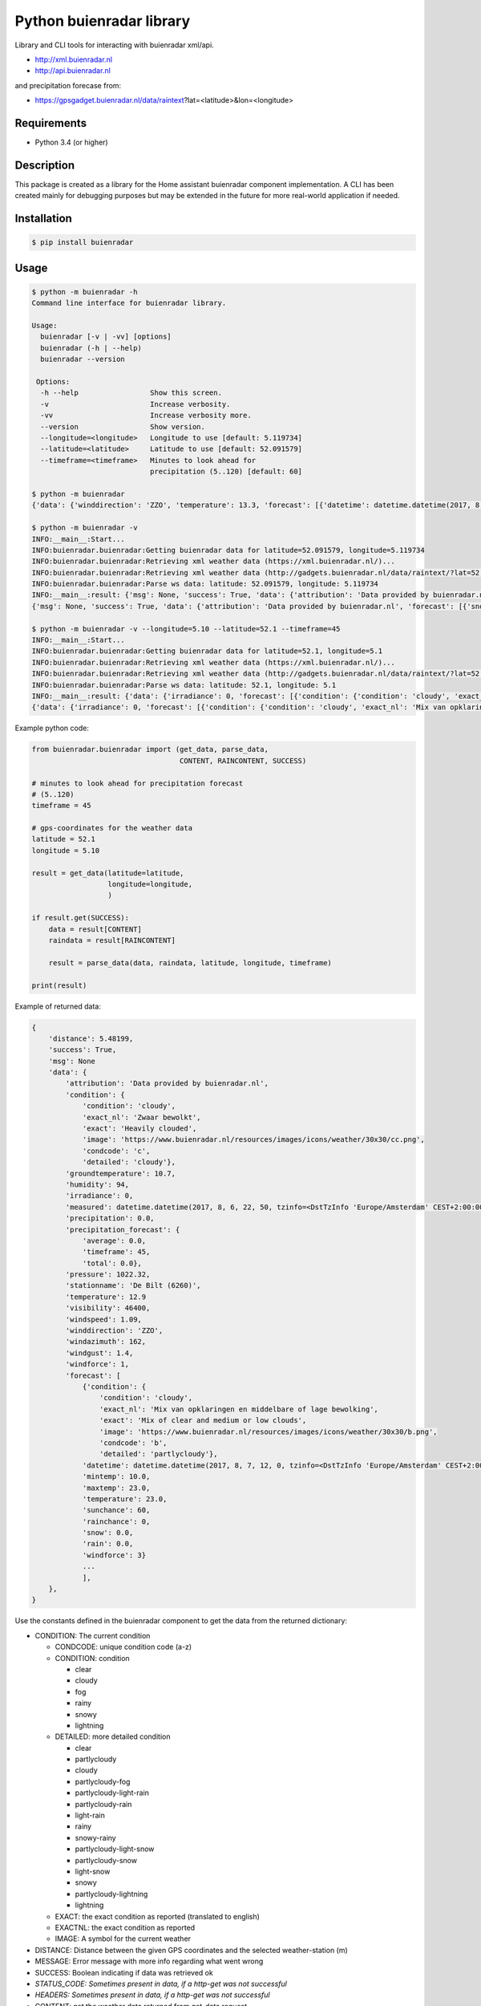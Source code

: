 Python buienradar library
=========================

Library and CLI tools for interacting with buienradar xml/api.

- http://xml.buienradar.nl
- http://api.buienradar.nl

and precipitation forecase from: 

- https://gpsgadget.buienradar.nl/data/raintext?lat=<latitude>&lon=<longitude>


Requirements
------------

- Python 3.4 (or higher)


Description
-----------

This package is created as a library for the Home assistant buienradar component implementation. A CLI has been created mainly for debugging purposes but may be extended in the future for more real-world application if needed.

Installation
------------

.. code-block:: bash

    $ pip install buienradar

Usage
-----

.. code-block:: bash

    $ python -m buienradar -h
    Command line interface for buienradar library.

    Usage:
      buienradar [-v | -vv] [options]
      buienradar (-h | --help)
      buienradar --version

     Options:
      -h --help                 Show this screen.
      -v                        Increase verbosity.
      -vv                       Increase verbosity more.
      --version                 Show version.
      --longitude=<longitude>   Longitude to use [default: 5.119734]
      --latitude=<latitude>     Latitude to use [default: 52.091579]
      --timeframe=<timeframe>   Minutes to look ahead for
                                precipitation (5..120) [default: 60]

    $ python -m buienradar
    {'data': {'winddirection': 'ZZO', 'temperature': 13.3, 'forecast': [{'datetime': datetime.datetime(2017, 8, 7, 12, 0, tzinfo=<DstTzInfo 'Europe/Amsterdam' CEST+2:00:00 DST>), 'rainchance': 0, 'condition': {'exact_nl': 'Mix van opklaringen en middelbare of lage bewolking', 'exact': 'Mix of clear and medium or low clouds', 'condcode': 'b', 'image': 'https://www.buienradar.nl/resources/images/icons/weather/30x30/b.png', 'condition': 'cloudy', 'detailed': 'partlycloudy'}, 'snow': 0.0, 'temperature': 23.0, 'sunchance': 60, 'mintemp': 10.0, 'windforce': 3, 'maxtemp': 23.0, 'rain': 0.0}, {'datetime': datetime.datetime(2017, 8, 8, 12, 0, tzinfo=<DstTzInfo 'Europe/Amsterdam' CEST+2:00:00 DST>), 'rainchance': 80, 'condition': {'exact_nl': 'Zwaar bewolkt en regen', 'exact': 'Heavily clouded with rain', 'condcode': 'q', 'image': 'https://www.buienradar.nl/resources/images/icons/weather/30x30/q.png', 'condition': 'rainy', 'detailed': 'rainy'}, 'snow': 0.0, 'temperature': 20.0, 'sunchance': 20, 'mintemp': 13.0, 'windforce': 3, 'maxtemp': 20.0, 'rain': 6.0}, {'datetime': datetime.datetime(2017, 8, 9, 12, 0, tzinfo=<DstTzInfo 'Europe/Amsterdam' CEST+2:00:00 DST>), 'rainchance': 80, 'condition': {'exact_nl': 'Afwisselend bewolkt met (mogelijk) wat lichte regen', 'exact': 'Alternatingly cloudy with some light rain', 'condcode': 'f', 'image': 'https://www.buienradar.nl/resources/images/icons/weather/30x30/f.png', 'condition': 'rainy', 'detailed': 'partlycloudy-light-rain'}, 'snow': 0.0, 'temperature': 19.0, 'sunchance': 30, 'mintemp': 12.0, 'windforce': 3, 'maxtemp': 19.0, 'rain': 6.0}, {'datetime': datetime.datetime(2017, 8, 10, 12, 0, tzinfo=<DstTzInfo 'Europe/Amsterdam' CEST+2:00:00 DST>), 'rainchance': 80, 'condition': {'exact_nl': 'Afwisselend bewolkt met (mogelijk) wat lichte regen', 'exact': 'Alternatingly cloudy with some light rain', 'condcode': 'f', 'image': 'https://www.buienradar.nl/resources/images/icons/weather/30x30/f.png', 'condition': 'rainy', 'detailed': 'partlycloudy-light-rain'}, 'snow': 0.0, 'temperature': 17.0, 'sunchance': 30, 'mintemp': 11.0, 'windforce': 3, 'maxtemp': 17.0, 'rain': 12.0}, {'datetime': datetime.datetime(2017, 8, 11, 12, 0, tzinfo=<DstTzInfo 'Europe/Amsterdam' CEST+2:00:00 DST>), 'rainchance': 60, 'condition': {'exact_nl': 'Afwisselend bewolkt met (mogelijk) wat lichte regen', 'exact': 'Alternatingly cloudy with some light rain', 'condcode': 'f', 'image': 'https://www.buienradar.nl/resources/images/icons/weather/30x30/f.png', 'condition': 'rainy', 'detailed': 'partlycloudy-light-rain'}, 'snow': 0.0, 'temperature': 17.0, 'sunchance': 30, 'mintemp': 11.0, 'windforce': 4, 'maxtemp': 17.0, 'rain': 8.0}], 'precipitation': 0.0, 'stationname': 'De Bilt (6260)', 'groundtemperature': 10.8, 'measured': datetime.datetime(2017, 8, 6, 22, 40, tzinfo=<DstTzInfo 'Europe/Amsterdam' CEST+2:00:00 DST>), 'irradiance': 0, 'pressure': 1022.32, 'condition': {'exact_nl': 'Zwaar bewolkt', 'exact': 'Heavily clouded', 'condcode': 'c', 'image': 'https://www.buienradar.nl/resources/images/icons/weather/30x30/cc.png', 'condition': 'cloudy', 'detailed': 'cloudy'}, 'windazimuth': 162, 'windgust': 1.3, 'precipitation_forecast': {'total': 0.0, 'average': 0.0, 'timeframe': 60}, 'humidity': 92, 'windforce': 1, 'attribution': 'Data provided by buienradar.nl', 'visibility': 36200, 'windspeed': 0.94}, 'success': True, 'distance': 4.235064, 'msg': None}

    $ python -m buienradar -v
    INFO:__main__:Start...
    INFO:buienradar.buienradar:Getting buienradar data for latitude=52.091579, longitude=5.119734
    INFO:buienradar.buienradar:Retrieving xml weather data (https://xml.buienradar.nl/)...
    INFO:buienradar.buienradar:Retrieving xml weather data (http://gadgets.buienradar.nl/data/raintext/?lat=52.09&lon=5.12)...
    INFO:buienradar.buienradar:Parse ws data: latitude: 52.091579, longitude: 5.119734
    INFO:__main__:result: {'msg': None, 'success': True, 'data': {'attribution': 'Data provided by buienradar.nl', 'forecast': [{'snow': 0.0, 'condition': {'condition': 'cloudy', 'exact': 'Mix of clear and medium or low clouds', 'detailed': 'partlycloudy', 'exact_nl': 'Mix van opklaringen en middelbare of lage bewolking', 'image': 'https://www.buienradar.nl/resources/images/icons/weather/30x30/b.png', 'condcode': 'b'}, 'temperature': 23.0, 'mintemp': 10.0, 'rainchance': 0, 'maxtemp': 23.0, 'windforce': 3, 'sunchance': 60, 'datetime': datetime.datetime(2017, 8, 7, 12, 0, tzinfo=<DstTzInfo 'Europe/Amsterdam' CEST+2:00:00 DST>), 'rain': 0.0}, {'snow': 0.0, 'condition': {'condition': 'rainy', 'exact': 'Heavily clouded with rain', 'detailed': 'rainy', 'exact_nl': 'Zwaar bewolkt en regen', 'image': 'https://www.buienradar.nl/resources/images/icons/weather/30x30/q.png', 'condcode': 'q'}, 'temperature': 20.0, 'mintemp': 13.0, 'rainchance': 80, 'maxtemp': 20.0, 'windforce': 3, 'sunchance': 20, 'datetime': datetime.datetime(2017, 8, 8, 12, 0, tzinfo=<DstTzInfo 'Europe/Amsterdam' CEST+2:00:00 DST>), 'rain': 6.0}, {'snow': 0.0, 'condition': {'condition': 'rainy', 'exact': 'Alternatingly cloudy with some light rain', 'detailed': 'partlycloudy-light-rain', 'exact_nl': 'Afwisselend bewolkt met (mogelijk) wat lichte regen', 'image': 'https://www.buienradar.nl/resources/images/icons/weather/30x30/f.png', 'condcode': 'f'}, 'temperature': 19.0, 'mintemp': 12.0, 'rainchance': 80, 'maxtemp': 19.0, 'windforce': 3, 'sunchance': 30, 'datetime': datetime.datetime(2017, 8, 9, 12, 0, tzinfo=<DstTzInfo 'Europe/Amsterdam' CEST+2:00:00 DST>), 'rain': 6.0}, {'snow': 0.0, 'condition': {'condition': 'rainy', 'exact': 'Alternatingly cloudy with some light rain', 'detailed': 'partlycloudy-light-rain', 'exact_nl': 'Afwisselend bewolkt met (mogelijk) wat lichte regen', 'image': 'https://www.buienradar.nl/resources/images/icons/weather/30x30/f.png', 'condcode': 'f'}, 'temperature': 17.0, 'mintemp': 11.0, 'rainchance': 80, 'maxtemp': 17.0, 'windforce': 3, 'sunchance': 30, 'datetime': datetime.datetime(2017, 8, 10, 12, 0, tzinfo=<DstTzInfo 'Europe/Amsterdam' CEST+2:00:00 DST>), 'rain': 12.0}, {'snow': 0.0, 'condition': {'condition': 'rainy', 'exact': 'Alternatingly cloudy with some light rain', 'detailed': 'partlycloudy-light-rain', 'exact_nl': 'Afwisselend bewolkt met (mogelijk) wat lichte regen', 'image': 'https://www.buienradar.nl/resources/images/icons/weather/30x30/f.png', 'condcode': 'f'}, 'temperature': 17.0, 'mintemp': 11.0, 'rainchance': 60, 'maxtemp': 17.0, 'windforce': 4, 'sunchance': 30, 'datetime': datetime.datetime(2017, 8, 11, 12, 0, tzinfo=<DstTzInfo 'Europe/Amsterdam' CEST+2:00:00 DST>), 'rain': 8.0}], 'temperature': 12.9, 'visibility': 46400, 'windforce': 1, 'irradiance': 0, 'winddirection': 'ZZO', 'condition': {'condition': 'cloudy', 'exact': 'Heavily clouded', 'detailed': 'cloudy', 'exact_nl': 'Zwaar bewolkt', 'image': 'https://www.buienradar.nl/resources/images/icons/weather/30x30/cc.png', 'condcode': 'c'}, 'precipitation': 0.0, 'windgust': 1.4, 'precipitation_forecast': {'timeframe': 60, 'total': 0.0, 'average': 0.0}, 'measured': datetime.datetime(2017, 8, 6, 22, 50, tzinfo=<DstTzInfo 'Europe/Amsterdam' CEST+2:00:00 DST>), 'humidity': 94, 'groundtemperature': 10.7, 'pressure': 1022.32, 'windspeed': 1.09, 'windazimuth': 162, 'stationname': 'De Bilt (6260)'}, 'distance': 4.235064}
    {'msg': None, 'success': True, 'data': {'attribution': 'Data provided by buienradar.nl', 'forecast': [{'snow': 0.0, 'condition': {'condition': 'cloudy', 'exact': 'Mix of clear and medium or low clouds', 'detailed': 'partlycloudy', 'exact_nl': 'Mix van opklaringen en middelbare of lage bewolking', 'image': 'https://www.buienradar.nl/resources/images/icons/weather/30x30/b.png', 'condcode': 'b'}, 'temperature': 23.0, 'mintemp': 10.0, 'rainchance': 0, 'maxtemp': 23.0, 'windforce': 3, 'sunchance': 60, 'datetime': datetime.datetime(2017, 8, 7, 12, 0, tzinfo=<DstTzInfo 'Europe/Amsterdam' CEST+2:00:00 DST>), 'rain': 0.0}, {'snow': 0.0, 'condition': {'condition': 'rainy', 'exact': 'Heavily clouded with rain', 'detailed': 'rainy', 'exact_nl': 'Zwaar bewolkt en regen', 'image': 'https://www.buienradar.nl/resources/images/icons/weather/30x30/q.png', 'condcode': 'q'}, 'temperature': 20.0, 'mintemp': 13.0, 'rainchance': 80, 'maxtemp': 20.0, 'windforce': 3, 'sunchance': 20, 'datetime': datetime.datetime(2017, 8, 8, 12, 0, tzinfo=<DstTzInfo 'Europe/Amsterdam' CEST+2:00:00 DST>), 'rain': 6.0}, {'snow': 0.0, 'condition': {'condition': 'rainy', 'exact': 'Alternatingly cloudy with some light rain', 'detailed': 'partlycloudy-light-rain', 'exact_nl': 'Afwisselend bewolkt met (mogelijk) wat lichte regen', 'image': 'https://www.buienradar.nl/resources/images/icons/weather/30x30/f.png', 'condcode': 'f'}, 'temperature': 19.0, 'mintemp': 12.0, 'rainchance': 80, 'maxtemp': 19.0, 'windforce': 3, 'sunchance': 30, 'datetime': datetime.datetime(2017, 8, 9, 12, 0, tzinfo=<DstTzInfo 'Europe/Amsterdam' CEST+2:00:00 DST>), 'rain': 6.0}, {'snow': 0.0, 'condition': {'condition': 'rainy', 'exact': 'Alternatingly cloudy with some light rain', 'detailed': 'partlycloudy-light-rain', 'exact_nl': 'Afwisselend bewolkt met (mogelijk) wat lichte regen', 'image': 'https://www.buienradar.nl/resources/images/icons/weather/30x30/f.png', 'condcode': 'f'}, 'temperature': 17.0, 'mintemp': 11.0, 'rainchance': 80, 'maxtemp': 17.0, 'windforce': 3, 'sunchance': 30, 'datetime': datetime.datetime(2017, 8, 10, 12, 0, tzinfo=<DstTzInfo 'Europe/Amsterdam' CEST+2:00:00 DST>), 'rain': 12.0}, {'snow': 0.0, 'condition': {'condition': 'rainy', 'exact': 'Alternatingly cloudy with some light rain', 'detailed': 'partlycloudy-light-rain', 'exact_nl': 'Afwisselend bewolkt met (mogelijk) wat lichte regen', 'image': 'https://www.buienradar.nl/resources/images/icons/weather/30x30/f.png', 'condcode': 'f'}, 'temperature': 17.0, 'mintemp': 11.0, 'rainchance': 60, 'maxtemp': 17.0, 'windforce': 4, 'sunchance': 30, 'datetime': datetime.datetime(2017, 8, 11, 12, 0, tzinfo=<DstTzInfo 'Europe/Amsterdam' CEST+2:00:00 DST>), 'rain': 8.0}], 'temperature': 12.9, 'visibility': 46400, 'windforce': 1, 'irradiance': 0, 'winddirection': 'ZZO', 'condition': {'condition': 'cloudy', 'exact': 'Heavily clouded', 'detailed': 'cloudy', 'exact_nl': 'Zwaar bewolkt', 'image': 'https://www.buienradar.nl/resources/images/icons/weather/30x30/cc.png', 'condcode': 'c'}, 'precipitation': 0.0, 'windgust': 1.4, 'precipitation_forecast': {'timeframe': 60, 'total': 0.0, 'average': 0.0}, 'measured': datetime.datetime(2017, 8, 6, 22, 50, tzinfo=<DstTzInfo 'Europe/Amsterdam' CEST+2:00:00 DST>), 'humidity': 94, 'groundtemperature': 10.7, 'pressure': 1022.32, 'windspeed': 1.09, 'windazimuth': 162, 'stationname': 'De Bilt (6260)'}, 'distance': 4.235064}

    $ python -m buienradar -v --longitude=5.10 --latitude=52.1 --timeframe=45
    INFO:__main__:Start...    
    INFO:buienradar.buienradar:Getting buienradar data for latitude=52.1, longitude=5.1
    INFO:buienradar.buienradar:Retrieving xml weather data (https://xml.buienradar.nl/)...
    INFO:buienradar.buienradar:Retrieving xml weather data (http://gadgets.buienradar.nl/data/raintext/?lat=52.1&lon=5.1)...
    INFO:buienradar.buienradar:Parse ws data: latitude: 52.1, longitude: 5.1
    INFO:__main__:result: {'data': {'irradiance': 0, 'forecast': [{'condition': {'condition': 'cloudy', 'exact_nl': 'Mix van opklaringen en middelbare of lage bewolking', 'exact': 'Mix of clear and medium or low clouds', 'image': 'https://www.buienradar.nl/resources/images/icons/weather/30x30/b.png', 'condcode': 'b', 'detailed': 'partlycloudy'}, 'mintemp': 10.0, 'windforce': 3, 'sunchance': 60, 'maxtemp': 23.0, 'rainchance': 0, 'datetime': datetime.datetime(2017, 8, 7, 12, 0, tzinfo=<DstTzInfo 'Europe/Amsterdam' CEST+2:00:00 DST>), 'snow': 0.0, 'rain': 0.0, 'temperature': 23.0}, {'condition': {'condition': 'rainy', 'exact_nl': 'Zwaar bewolkt en regen', 'exact': 'Heavily clouded with rain', 'image': 'https://www.buienradar.nl/resources/images/icons/weather/30x30/q.png', 'condcode': 'q', 'detailed': 'rainy'}, 'mintemp': 13.0, 'windforce': 3, 'sunchance': 20, 'maxtemp': 20.0, 'rainchance': 80, 'datetime': datetime.datetime(2017, 8, 8, 12, 0, tzinfo=<DstTzInfo 'Europe/Amsterdam' CEST+2:00:00 DST>), 'snow': 0.0, 'rain': 6.0, 'temperature': 20.0}, {'condition': {'condition': 'rainy', 'exact_nl': 'Afwisselend bewolkt met (mogelijk) wat lichte regen', 'exact': 'Alternatingly cloudy with some light rain', 'image': 'https://www.buienradar.nl/resources/images/icons/weather/30x30/f.png', 'condcode': 'f', 'detailed': 'partlycloudy-light-rain'}, 'mintemp': 12.0, 'windforce': 3, 'sunchance': 30, 'maxtemp': 19.0, 'rainchance': 80, 'datetime': datetime.datetime(2017, 8, 9, 12, 0, tzinfo=<DstTzInfo 'Europe/Amsterdam' CEST+2:00:00 DST>), 'snow': 0.0, 'rain': 6.0, 'temperature': 19.0}, {'condition': {'condition': 'rainy', 'exact_nl': 'Afwisselend bewolkt met (mogelijk) wat lichte regen', 'exact': 'Alternatingly cloudy with some light rain', 'image': 'https://www.buienradar.nl/resources/images/icons/weather/30x30/f.png', 'condcode': 'f', 'detailed': 'partlycloudy-light-rain'}, 'mintemp': 11.0, 'windforce': 3, 'sunchance': 30, 'maxtemp': 17.0, 'rainchance': 80, 'datetime': datetime.datetime(2017, 8, 10, 12, 0, tzinfo=<DstTzInfo 'Europe/Amsterdam' CEST+2:00:00 DST>), 'snow': 0.0, 'rain': 12.0, 'temperature': 17.0}, {'condition': {'condition': 'rainy', 'exact_nl': 'Afwisselend bewolkt met (mogelijk) wat lichte regen', 'exact': 'Alternatingly cloudy with some light rain', 'image': 'https://www.buienradar.nl/resources/images/icons/weather/30x30/f.png', 'condcode': 'f', 'detailed': 'partlycloudy-light-rain'}, 'mintemp': 11.0, 'windforce': 4, 'sunchance': 30, 'maxtemp': 17.0, 'rainchance': 60, 'datetime': datetime.datetime(2017, 8, 11, 12, 0, tzinfo=<DstTzInfo 'Europe/Amsterdam' CEST+2:00:00 DST>), 'snow': 0.0, 'rain': 8.0, 'temperature': 17.0}], 'measured': datetime.datetime(2017, 8, 6, 22, 50, tzinfo=<DstTzInfo 'Europe/Amsterdam' CEST+2:00:00 DST>), 'pressure': 1022.32, 'visibility': 46400, 'windspeed': 1.09, 'winddirection': 'ZZO', 'windazimuth': 162, 'groundtemperature': 10.7, 'humidity': 94, 'condition': {'condition': 'cloudy', 'exact_nl': 'Zwaar bewolkt', 'exact': 'Heavily clouded', 'image': 'https://www.buienradar.nl/resources/images/icons/weather/30x30/cc.png', 'condcode': 'c', 'detailed': 'cloudy'}, 'windgust': 1.4, 'precipitation_forecast': {'average': 0.0, 'timeframe': 45, 'total': 0.0}, 'precipitation': 0.0, 'attribution': 'Data provided by buienradar.nl', 'stationname': 'De Bilt (6260)', 'windforce': 1, 'temperature': 12.9}, 'distance': 5.48199, 'success': True, 'msg': None}
    {'data': {'irradiance': 0, 'forecast': [{'condition': {'condition': 'cloudy', 'exact_nl': 'Mix van opklaringen en middelbare of lage bewolking', 'exact': 'Mix of clear and medium or low clouds', 'image': 'https://www.buienradar.nl/resources/images/icons/weather/30x30/b.png', 'condcode': 'b', 'detailed': 'partlycloudy'}, 'mintemp': 10.0, 'windforce': 3, 'sunchance': 60, 'maxtemp': 23.0, 'rainchance': 0, 'datetime': datetime.datetime(2017, 8, 7, 12, 0, tzinfo=<DstTzInfo 'Europe/Amsterdam' CEST+2:00:00 DST>), 'snow': 0.0, 'rain': 0.0, 'temperature': 23.0}, {'condition': {'condition': 'rainy', 'exact_nl': 'Zwaar bewolkt en regen', 'exact': 'Heavily clouded with rain', 'image': 'https://www.buienradar.nl/resources/images/icons/weather/30x30/q.png', 'condcode': 'q', 'detailed': 'rainy'}, 'mintemp': 13.0, 'windforce': 3, 'sunchance': 20, 'maxtemp': 20.0, 'rainchance': 80, 'datetime': datetime.datetime(2017, 8, 8, 12, 0, tzinfo=<DstTzInfo 'Europe/Amsterdam' CEST+2:00:00 DST>), 'snow': 0.0, 'rain': 6.0, 'temperature': 20.0}, {'condition': {'condition': 'rainy', 'exact_nl': 'Afwisselend bewolkt met (mogelijk) wat lichte regen', 'exact': 'Alternatingly cloudy with some light rain', 'image': 'https://www.buienradar.nl/resources/images/icons/weather/30x30/f.png', 'condcode': 'f', 'detailed': 'partlycloudy-light-rain'}, 'mintemp': 12.0, 'windforce': 3, 'sunchance': 30, 'maxtemp': 19.0, 'rainchance': 80, 'datetime': datetime.datetime(2017, 8, 9, 12, 0, tzinfo=<DstTzInfo 'Europe/Amsterdam' CEST+2:00:00 DST>), 'snow': 0.0, 'rain': 6.0, 'temperature': 19.0}, {'condition': {'condition': 'rainy', 'exact_nl': 'Afwisselend bewolkt met (mogelijk) wat lichte regen', 'exact': 'Alternatingly cloudy with some light rain', 'image': 'https://www.buienradar.nl/resources/images/icons/weather/30x30/f.png', 'condcode': 'f', 'detailed': 'partlycloudy-light-rain'}, 'mintemp': 11.0, 'windforce': 3, 'sunchance': 30, 'maxtemp': 17.0, 'rainchance': 80, 'datetime': datetime.datetime(2017, 8, 10, 12, 0, tzinfo=<DstTzInfo 'Europe/Amsterdam' CEST+2:00:00 DST>), 'snow': 0.0, 'rain': 12.0, 'temperature': 17.0}, {'condition': {'condition': 'rainy', 'exact_nl': 'Afwisselend bewolkt met (mogelijk) wat lichte regen', 'exact': 'Alternatingly cloudy with some light rain', 'image': 'https://www.buienradar.nl/resources/images/icons/weather/30x30/f.png', 'condcode': 'f', 'detailed': 'partlycloudy-light-rain'}, 'mintemp': 11.0, 'windforce': 4, 'sunchance': 30, 'maxtemp': 17.0, 'rainchance': 60, 'datetime': datetime.datetime(2017, 8, 11, 12, 0, tzinfo=<DstTzInfo 'Europe/Amsterdam' CEST+2:00:00 DST>), 'snow': 0.0, 'rain': 8.0, 'temperature': 17.0}], 'measured': datetime.datetime(2017, 8, 6, 22, 50, tzinfo=<DstTzInfo 'Europe/Amsterdam' CEST+2:00:00 DST>), 'pressure': 1022.32, 'visibility': 46400, 'windspeed': 1.09, 'winddirection': 'ZZO', 'windazimuth': 162, 'groundtemperature': 10.7, 'humidity': 94, 'condition': {'condition': 'cloudy', 'exact_nl': 'Zwaar bewolkt', 'exact': 'Heavily clouded', 'image': 'https://www.buienradar.nl/resources/images/icons/weather/30x30/cc.png', 'condcode': 'c', 'detailed': 'cloudy'}, 'windgust': 1.4, 'precipitation_forecast': {'average': 0.0, 'timeframe': 45, 'total': 0.0}, 'precipitation': 0.0, 'attribution': 'Data provided by buienradar.nl', 'stationname': 'De Bilt (6260)', 'windforce': 1, 'temperature': 12.9}, 'distance': 5.48199, 'success': True, 'msg': None}



Example python code:

.. code-block:: python

    from buienradar.buienradar import (get_data, parse_data,
                                       CONTENT, RAINCONTENT, SUCCESS)

    # minutes to look ahead for precipitation forecast
    # (5..120)
    timeframe = 45

    # gps-coordinates for the weather data
    latitude = 52.1
    longitude = 5.10

    result = get_data(latitude=latitude,
                      longitude=longitude,
                      )

    if result.get(SUCCESS):
        data = result[CONTENT]
        raindata = result[RAINCONTENT]

        result = parse_data(data, raindata, latitude, longitude, timeframe)

    print(result)

Example of returned data:

.. code-block:: python

    {
        'distance': 5.48199, 
        'success': True, 
        'msg': None
        'data': {
            'attribution': 'Data provided by buienradar.nl', 
            'condition': {
                'condition': 'cloudy', 
                'exact_nl': 'Zwaar bewolkt', 
                'exact': 'Heavily clouded', 
                'image': 'https://www.buienradar.nl/resources/images/icons/weather/30x30/cc.png', 
                'condcode': 'c', 
                'detailed': 'cloudy'}, 
            'groundtemperature': 10.7, 
            'humidity': 94, 
            'irradiance': 0, 
            'measured': datetime.datetime(2017, 8, 6, 22, 50, tzinfo=<DstTzInfo 'Europe/Amsterdam' CEST+2:00:00 DST>), 
            'precipitation': 0.0, 
            'precipitation_forecast': {
                'average': 0.0, 
                'timeframe': 45, 
                'total': 0.0}, 
            'pressure': 1022.32, 
            'stationname': 'De Bilt (6260)', 
            'temperature': 12.9
            'visibility': 46400, 
            'windspeed': 1.09, 
            'winddirection': 'ZZO', 
            'windazimuth': 162, 
            'windgust': 1.4, 
            'windforce': 1, 
            'forecast': [
                {'condition': {
                    'condition': 'cloudy', 
                    'exact_nl': 'Mix van opklaringen en middelbare of lage bewolking', 
                    'exact': 'Mix of clear and medium or low clouds', 
                    'image': 'https://www.buienradar.nl/resources/images/icons/weather/30x30/b.png', 
                    'condcode': 'b', 
                    'detailed': 'partlycloudy'}, 
                'datetime': datetime.datetime(2017, 8, 7, 12, 0, tzinfo=<DstTzInfo 'Europe/Amsterdam' CEST+2:00:00 DST>), 
                'mintemp': 10.0, 
                'maxtemp': 23.0, 
                'temperature': 23.0, 
                'sunchance': 60, 
                'rainchance': 0, 
                'snow': 0.0, 
                'rain': 0.0, 
                'windforce': 3}
                ...
                ],
        }, 
    }
    
    
Use the constants defined in the buienradar component to get the data from the returned dictionary:

- CONDITION: The current condition

  - CONDCODE: unique condition code (a-z)
  - CONDITION: condition
  
    - clear
    - cloudy
    - fog
    - rainy
    - snowy
    - lightning
    
  - DETAILED: more detailed condition
  
    - clear
    - partlycloudy
    - cloudy
    - partlycloudy-fog
    - partlycloudy-light-rain
    - partlycloudy-rain
    - light-rain
    - rainy
    - snowy-rainy
    - partlycloudy-light-snow
    - partlycloudy-snow
    - light-snow
    - snowy
    - partlycloudy-lightning
    - lightning
    
  - EXACT: the exact condition as reported (translated to english)
  - EXACTNL: the exact condition as reported
  - IMAGE: A symbol for the current weather
    
- DISTANCE: Distance between the given GPS coordinates and the selected weather-station (m)
- MESSAGE: Error message with more info regarding what went wrong
- SUCCESS: Boolean indicating if data was retrieved ok
- *STATUS_CODE: Sometimes present in data, if a http-get was not successful*
- *HEADERS: Sometimes present in data, if a http-get was not successful*
- CONTENT: get the weather data returned from get_data request
- RAINCONTENT: get the rain forcast data returned from get_data request
- DATA: weather data for the selected weather-station

  - MEASURED: the time the data was retrieved
  - IRRADIANCE:  sun intensity in Watt per square meter (W/m2)
  - SYMBOL: a text describing for the current weather.
  - FORECAST: array of forcasted days
    
    - CONDITION: the expected condition (see condition above)
    - RAIN: the expected rain in (mm)
    - SNOW: the expected snowfall (in cm)
    - DATETIME: date for the forcasted data
    - WINDFORCE: the wind speed/force in Bft
    - MIN_TEMP: the minimum temperature (in C)
    - SUN_CHANCE: the chance for sun (%)
    - MAX_TEMP: the maximum temperature (in C)
    - RAIN_CHANCE: the chance for rain (%)
    - TEMPERATURE: the temperature (in C)
- VISIBILITY:  visibility in meters (m)
- WINDGUST: the wind-speed of wind gusts (m/s)
- TEMPERATURE: the current temperature (in C)
- PRESSURE: the sea-level air pressure in hPa
- GROUNDTEMP: the current ground temperature (in C)
- STATIONNAME: the name of the selected meteo-station
- ATTRIBUTION: attribution to buienradar.nl
- HUMIDITY: the relative humidity (%)
- WINDAZIMUTH: where the wind is coming from: N (North), Z (south), NO (North-East), etc.
- WINDSPEED: the wind speed in m/s
- WINDDIRECTION: where the wind is coming from in degrees, with true north at 0° and progressing clockwise
- WINDFORCE: the wind speed/force in Bft
- PRECIPITATION: the amount of precipitation/rain in mm/h
- PRECIPITATION_FORECAST: information on forecasted precipitation

  - AVERAGE: the average expected precipitation (mm/h)
  - TOTAL: the total expected precipitation (mm)
  - TIMEFRAME: the time-frame for the forecasted precipitation (min)
